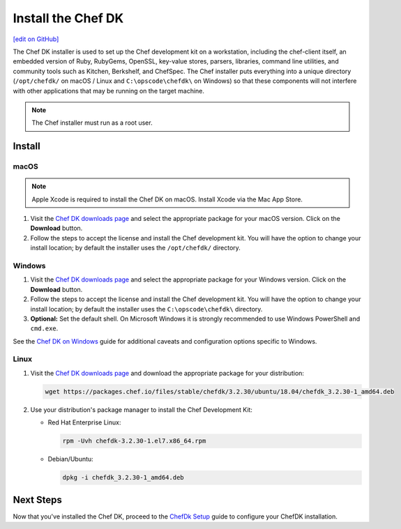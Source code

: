 =====================================================
Install the Chef DK
=====================================================
`[edit on GitHub] <https://github.com/chef/chef-web-docs/blob/master/chef_master/source/install_dk.rst>`__

The Chef DK installer is used to set up the Chef development kit on a workstation, including the chef-client itself, an embedded version of Ruby, RubyGems, OpenSSL, key-value stores, parsers, libraries, command line utilities, and community tools such as Kitchen, Berkshelf, and ChefSpec. The Chef installer puts everything into a unique directory (``/opt/chefdk/`` on macOS / Linux and ``C:\opscode\chefdk\`` on Windows) so that these components will not interfere with other applications that may be running on the target machine.

.. note:: The Chef installer must run as a root user.

Install
=====================================================

macOS
-----------------------------------------------------

.. note:: Apple Xcode is required to install the Chef DK on macOS. Install Xcode via the Mac App Store.

#. Visit the `Chef DK downloads page <https://downloads.chef.io/chefdk>`_ and select the appropriate package for your macOS version. Click on the **Download** button.
#. Follow the steps to accept the license and install the Chef development kit. You will have the option to change your install location; by default the installer uses the ``/opt/chefdk/`` directory.

Windows
-----------------------------------------------------
#. Visit the `Chef DK downloads page <https://downloads.chef.io/chefdk>`_ and select the appropriate package for your Windows version. Click on the **Download** button.
#. Follow the steps to accept the license and install the Chef development kit. You will have the option to change your install location; by default the installer uses the ``C:\opscode\chefdk\`` directory.
#. **Optional:** Set the default shell. On Microsoft Windows it is strongly recommended to use Windows PowerShell and ``cmd.exe``.

See the `Chef DK on Windows </dk_windows.html>`__ guide for additional caveats and configuration options specific to Windows.

Linux
-----------------------------------------------------
#. Visit the `Chef DK downloads page <https://downloads.chef.io/chefdk>`_ and download the appropriate package for your distribution:

   .. code-block:: bash

      wget https://packages.chef.io/files/stable/chefdk/3.2.30/ubuntu/18.04/chefdk_3.2.30-1_amd64.deb

#. Use your distribution's package manager to install the Chef Development Kit:

   * Red Hat Enterprise Linux:

     .. code-block:: bash

        rpm -Uvh chefdk-3.2.30-1.el7.x86_64.rpm

   * Debian/Ubuntu:

     .. code-block:: bash

        dpkg -i chefdk_3.2.30-1_amd64.deb

Next Steps
=====================================================
Now that you've installed the Chef DK, proceed to the `ChefDk Setup </chefdk_setup.html>`__ guide to configure your ChefDK installation.

